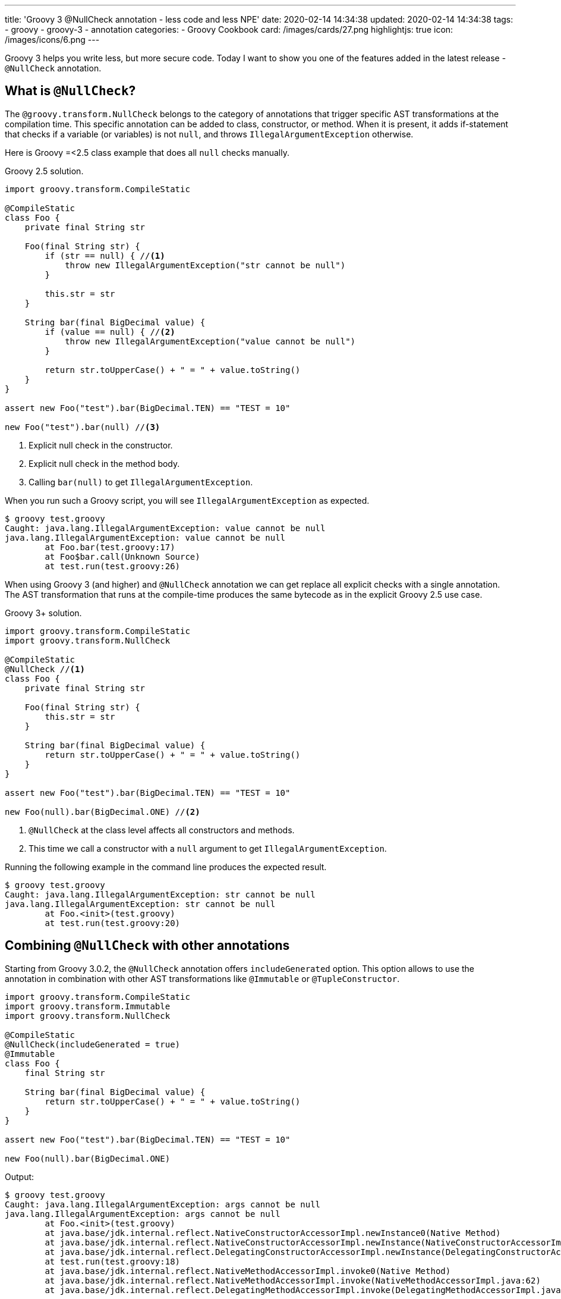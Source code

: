 ---
title: 'Groovy 3 @NullCheck annotation - less code and less NPE'
date: 2020-02-14 14:34:38
updated: 2020-02-14 14:34:38
tags:
    - groovy
    - groovy-3
    - annotation
categories:
    - Groovy Cookbook
card: /images/cards/27.png
highlightjs: true
icon: /images/icons/6.png
---

Groovy 3 helps you write less, but more secure code.
Today I want to show you one of the features added in the latest release - `@NullCheck` annotation.

++++
<!-- more -->
++++

== What is `@NullCheck`?

The `@groovy.transform.NullCheck` belongs to the category of annotations that trigger specific AST transformations at the compilation time.
This specific annotation can be added to class, constructor, or method.
When it is present, it adds if-statement that checks if a variable (or variables) is not `null`, and throws `IllegalArgumentException` otherwise.

Here is Groovy =<2.5 class example that does all `null` checks manually.

.Groovy 2.5 solution.
[source,groovy]
----
import groovy.transform.CompileStatic

@CompileStatic
class Foo {
    private final String str

    Foo(final String str) {
        if (str == null) { //<1>
            throw new IllegalArgumentException("str cannot be null")
        }

        this.str = str
    }

    String bar(final BigDecimal value) {
        if (value == null) { //<2>
            throw new IllegalArgumentException("value cannot be null")
        }

        return str.toUpperCase() + " = " + value.toString()
    }
}

assert new Foo("test").bar(BigDecimal.TEN) == "TEST = 10"

new Foo("test").bar(null) //<3>
----
<1> Explicit null check in the constructor.
<2> Explicit null check in the method body.
<3> Calling `bar(null)` to get `IllegalArgumentException`.

When you run such a Groovy script, you will see `IllegalArgumentException` as expected.

[source,bash]
----
$ groovy test.groovy
Caught: java.lang.IllegalArgumentException: value cannot be null
java.lang.IllegalArgumentException: value cannot be null
	at Foo.bar(test.groovy:17)
	at Foo$bar.call(Unknown Source)
	at test.run(test.groovy:26)
----

When using Groovy 3 (and higher) and `@NullCheck` annotation we can get replace all explicit checks with a single annotation.
The AST transformation that runs at the compile-time produces the same bytecode as in the explicit Groovy 2.5 use case.

.Groovy 3+ solution.
[source,groovy]
----
import groovy.transform.CompileStatic
import groovy.transform.NullCheck

@CompileStatic
@NullCheck //<1>
class Foo {
    private final String str

    Foo(final String str) {
        this.str = str
    }

    String bar(final BigDecimal value) {
        return str.toUpperCase() + " = " + value.toString()
    }
}

assert new Foo("test").bar(BigDecimal.TEN) == "TEST = 10"

new Foo(null).bar(BigDecimal.ONE) //<2>
----
<1> `@NullCheck` at the class level affects all constructors and methods.
<2> This time we call a constructor with a `null` argument to get `IllegalArgumentException`.

Running the following example in the command line produces the expected result.

[source,bash]
----
$ groovy test.groovy
Caught: java.lang.IllegalArgumentException: str cannot be null
java.lang.IllegalArgumentException: str cannot be null
	at Foo.<init>(test.groovy)
	at test.run(test.groovy:20)
----

== Combining `@NullCheck` with other annotations

Starting from Groovy 3.0.2, the `@NullCheck` annotation offers `includeGenerated` option.
This option allows to use the annotation in combination with other AST transformations like `@Immutable` or `@TupleConstructor`.

[source,groovy]
----
import groovy.transform.CompileStatic
import groovy.transform.Immutable
import groovy.transform.NullCheck

@CompileStatic
@NullCheck(includeGenerated = true)
@Immutable
class Foo {
    final String str

    String bar(final BigDecimal value) {
        return str.toUpperCase() + " = " + value.toString()
    }
}

assert new Foo("test").bar(BigDecimal.TEN) == "TEST = 10"

new Foo(null).bar(BigDecimal.ONE)
----

Output:

[source,bash]
----
$ groovy test.groovy
Caught: java.lang.IllegalArgumentException: args cannot be null
java.lang.IllegalArgumentException: args cannot be null
	at Foo.<init>(test.groovy)
	at java.base/jdk.internal.reflect.NativeConstructorAccessorImpl.newInstance0(Native Method)
	at java.base/jdk.internal.reflect.NativeConstructorAccessorImpl.newInstance(NativeConstructorAccessorImpl.java:62)
	at java.base/jdk.internal.reflect.DelegatingConstructorAccessorImpl.newInstance(DelegatingConstructorAccessorImpl.java:45)
	at test.run(test.groovy:18)
	at java.base/jdk.internal.reflect.NativeMethodAccessorImpl.invoke0(Native Method)
	at java.base/jdk.internal.reflect.NativeMethodAccessorImpl.invoke(NativeMethodAccessorImpl.java:62)
	at java.base/jdk.internal.reflect.DelegatingMethodAccessorImpl.invoke(DelegatingMethodAccessorImpl.java:43)
----

If we skip setting `includeGenerated` to true, the `@NullCheck` annotation won't be applied and we will see `NullPointerException`
instead of the `IllegalArgumentException`.

[source,bash]
----
$ groovy test.groovy
Caught: java.lang.NullPointerException
java.lang.NullPointerException
	at Foo.bar(test.groovy:12)
	at Foo$bar.call(Unknown Source)
	at test.run(test.groovy:18)
	at java.base/jdk.internal.reflect.NativeMethodAccessorImpl.invoke0(Native Method)
	at java.base/jdk.internal.reflect.NativeMethodAccessorImpl.invoke(NativeMethodAccessorImpl.java:62)
	at java.base/jdk.internal.reflect.DelegatingMethodAccessorImpl.invoke(DelegatingMethodAccessorImpl.java:43)
----

pass:[{% youtube_card yN6EbeevV2w %}]

